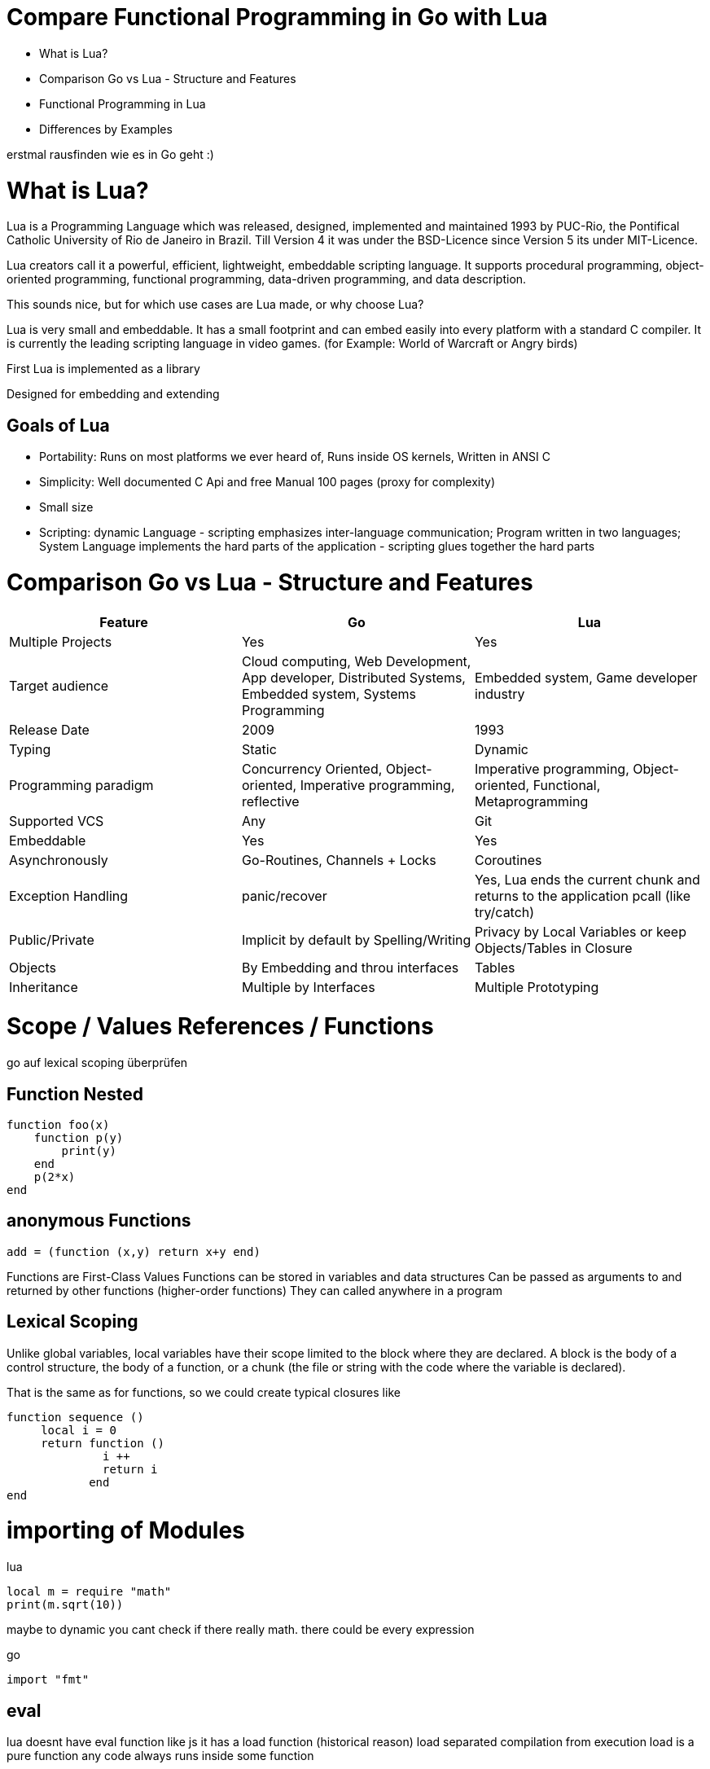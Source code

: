 = Compare Functional Programming in Go with Lua

- What is Lua?
- Comparison Go vs Lua - Structure and Features
- Functional Programming in Lua
- Differences by Examples

erstmal rausfinden wie es in Go geht :)


= What is Lua?

Lua is a Programming Language which was released, designed, implemented and maintained 1993 by PUC-Rio,
the Pontifical Catholic University of Rio de Janeiro in Brazil. Till Version 4 it was under the
BSD-Licence since Version 5 its under MIT-Licence.

Lua creators call it a powerful, efficient, lightweight, embeddable scripting language.
It supports procedural programming, object-oriented programming, functional programming,
data-driven programming, and data description.

This sounds nice, but for which use cases are Lua made, or why choose Lua?

Lua is very small and embeddable. It has a small footprint and can embed easily into every platform
with a standard C compiler. It is currently the leading scripting language in video games. (for Example:
World of Warcraft or Angry birds)

First Lua is implemented as a library

Designed for embedding and extending

== Goals of Lua

- Portability: Runs on most platforms we ever heard of, Runs inside OS kernels, Written in ANSI C
- Simplicity: Well documented C Api and free Manual 100 pages (proxy for complexity)
- Small size
- Scripting: dynamic Language - scripting emphasizes inter-language communication;
Program written in two languages; System Language implements the hard parts of the application - scripting glues
together the hard parts

= Comparison Go vs Lua - Structure and Features

|===
|Feature |Go |Lua

|Multiple Projects
|Yes
|Yes

|Target audience
|Cloud computing, Web Development, App developer, Distributed Systems, Embedded system, Systems Programming
|Embedded system, Game developer industry

|Release Date
|2009
|1993

|Typing
|Static
|Dynamic

|Programming paradigm
|Concurrency Oriented, Object-oriented, Imperative programming, reflective
|Imperative programming, Object-oriented, Functional, Metaprogramming

|Supported VCS
|Any
|Git

|Embeddable
|Yes
|Yes

|Asynchronously
|Go-Routines, Channels + Locks
|Coroutines

|Exception Handling
|panic/recover
|Yes, Lua ends the current chunk and returns to the application pcall (like try/catch)

|Public/Private
|Implicit by default by Spelling/Writing
|Privacy by Local Variables or keep Objects/Tables in Closure

|Objects
|By Embedding and throu interfaces
|Tables

|Inheritance
|Multiple by Interfaces
|Multiple Prototyping

|===

= Scope / Values References / Functions

go auf lexical scoping überprüfen

== Function Nested
    function foo(x)
        function p(y)
            print(y)
        end
        p(2*x)
    end

== anonymous Functions
    add = (function (x,y) return x+y end)

Functions are First-Class Values
Functions can be stored in variables and data structures
Can be passed as arguments to and returned by other functions (higher-order functions)
They can called anywhere in a program

== Lexical Scoping

Unlike global variables, local variables have their scope limited to the block where they are
declared. A block is the body of a control structure, the body of a function, or a chunk
(the file or string with the code where the variable is declared).

That is the same as for functions, so we could create typical closures like

 function sequence ()
      local i = 0
      return function ()
               i ++
               return i
             end
 end

= importing of Modules
lua

    local m = require "math"
    print(m.sqrt(10))

maybe to dynamic you cant check if there really math. there could be every expression

go

    import "fmt"

== eval

lua doesnt have eval function like js it has a load function (historical reason)
load separated compilation from execution
load is a pure function
any code always runs inside some function

- we can declare local variables which naturally work like static variables for the functions inside the chunk
- chunks can return values

    function eval (code)
        -- compiles source 'code' and executes the result
        return load(code)()
    end

= Call By Reference/Pointer

= Closures
 function sequence ()
      local i = 0
      return function ()
               i ++
               return i
             end
    end


= generic for
 for k, v in pairs(t) do
    print(k, v)
 end

 for <var-list> in <exp-list> do
      <body>
  end

https://www.lua.org/pil/7.1.html

= Interfaces?? / Objects
first-class functions + tables ~ objects
syntactical sugar for methods - handles self

a:foo(x) => a.foo(a,x)

    function a:foo(x)
        ...
    end

=>

    a.foo = function(self,x)
        ...
    end

= Asynchrounes /Synchrones

= Routinen vs Coroutines

= Exception handling
lua
anonymous functison wiht lexical scoping again error handling could use variables form current function usw.
simple semantic you need only 2 functions
simple to interface with other languages

bad
verbose
body cannot return/break
try is not cost-free (but not very expencive)


    local ok, err = pcall(function() <block/error> end) -- protacted Call

    if not ok then
        <exception code>
    end

TODO try catch von go einsetzten und alles beschreiben

= Dynamic vs Static Typing

== CHEAT Sheet

https://powerman.name/doc/asciidoc

== Talk about LUA Functions

https://www.youtube.com/watch?v=wdRGOE1N-FA

https://pragprog.com/magazines/2013-05/a-functional-introduction-to-lua
https://www.lua.org/pil/6.html


http://vschart.com/compare/lua/vs/go-language

lua

dynamic Typing
kein Safe Casting
kein Static Typing
Object orientierte Models

https://www.lua.org/about.html